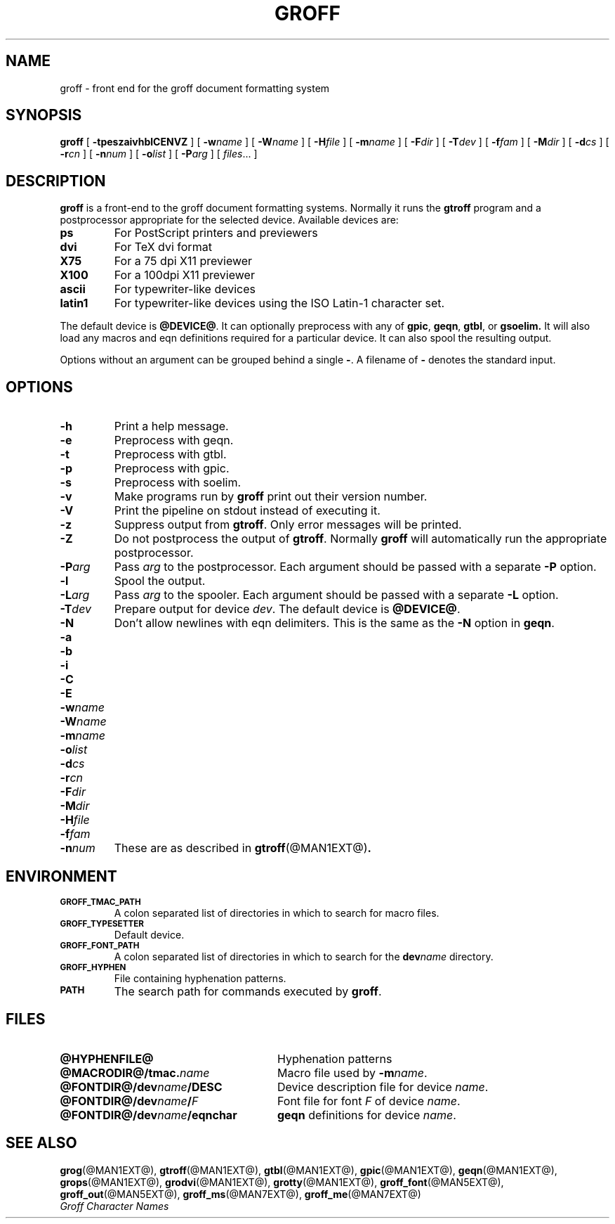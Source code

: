 .\" -*- nroff -*-
.de TQ
.br
.ns
.TP \\$1
..
.TH GROFF @MAN1EXT@ "19 April 1990" "Groff Version @VERSION@"
.SH NAME
groff \- front end for the groff document formatting system
.SH SYNOPSIS
.B groff
[
.B \-tpeszaivhblCENVZ
]
[
.BI \-w name
]
[
.BI \-W name
]
[
.BI \-H file
]
[
.BI \-m name
]
[
.BI \-F dir
]
[
.BI \-T dev
]
[
.BI \-f fam
]
[
.BI \-M dir
]
[
.BI \-d cs
]
[
.BI \-r cn
]
[
.BI \-n num
]
[
.BI \-o list
]
[
.BI \-P arg
]
[
.IR files \|.\|.\|.\|
]
.SH DESCRIPTION
.B groff
is a front-end to the groff document formatting systems.
Normally it runs the
.B gtroff
program and a postprocessor appropriate for the selected
device.
Available devices are:
.TP
.B ps
For PostScript printers and previewers
.TP
.B dvi
For TeX dvi format
.TP
.B X75
For a 75 dpi X11 previewer
.TP
.B X100
For a 100dpi X11 previewer
.TP
.B ascii
For typewriter-like devices
.TP
.B latin1
For typewriter-like devices using the ISO Latin-1 character set.
.LP
The default device is
.BR @DEVICE@ .
It can optionally preprocess with any of
.BR gpic ,
.BR geqn ,
.BR gtbl ,
or
.B gsoelim.
It will also load any macros and eqn definitions
required for a particular device.
It can also spool the resulting output.
.LP
Options without an argument can be grouped behind a single
.BR \- .
A filename of
.B \-
denotes the standard input.
.SH OPTIONS
.TP
.B \-h
Print a help message.
.TP
.B \-e
Preprocess with geqn.
.TP
.B \-t
Preprocess with gtbl.
.TP
.B \-p
Preprocess with gpic.
.TP
.B \-s
Preprocess with soelim.
.TP
.B \-v
Make programs run by
.B groff
print out their version number.
.TP
.B \-V
Print the pipeline on stdout instead of executing it.
.TP
.B \-z
Suppress output from
.BR gtroff .
Only error messages will be printed.
.TP
.B \-Z
Do not postprocess the output of
.BR gtroff .
Normally
.B groff
will automatically run the appropriate postprocessor.
.TP
.BI \-P arg
Pass
.I arg
to the postprocessor.
Each argument should be passed with a separate
.B \-P
option.
.TP
.B \-l
Spool the output.
.TP
.BI \-L arg
Pass
.I arg
to the spooler.
Each argument should be passed with a separate
.B \-L
option.
.TP
.BI \-T dev
Prepare output for device
.IR dev .
The default device is
.BR @DEVICE@ .
.TP
.B \-N
Don't allow newlines with eqn delimiters.
This is the same as the
.B \-N
option in
.BR geqn .
.TP
.B \-a
.TQ
.B \-b
.TQ
.B \-i
.TQ
.B \-C
.TQ
.B \-E
.TQ
.BI \-w name
.TQ
.BI \-W name
.TQ
.BI \-m name
.TQ
.BI \-o list
.TQ
.BI \-d cs
.TQ
.BI \-r cn
.TQ
.BI \-F dir
.TQ
.BI \-M dir
.TQ
.BI \-H file
.TQ
.BI \-f fam
.TQ
.BI \-n num
These are as described in
.BR gtroff (@MAN1EXT@) .
.SH ENVIRONMENT
.TP
.SM
.B GROFF_TMAC_PATH
A colon separated list of directories in which to search for
macro files.
.TP
.SM
.B GROFF_TYPESETTER
Default device.
.TP
.SM
.B GROFF_FONT_PATH
A colon separated list of directories in which to search for the
.BI dev name
directory.
.TP
.SM
.B GROFF_HYPHEN
File containing hyphenation patterns.
.TP
.SM
.B PATH
The search path for commands executed by
.BR groff .
.SH FILES
.TP \w'\fB@FONTDIR@/dev\fIname\fB/eqnchar'u+3n
.B @HYPHENFILE@
Hyphenation patterns
.TP
.BI @MACRODIR@/tmac. name
Macro file used by
.BI \-m name\fR.
.TP
.BI @FONTDIR@/dev name /DESC
Device description file for device
.IR name .
.TP
.BI @FONTDIR@/dev name / F
Font file for font
.I F
of device
.IR name .
.TP
.BI @FONTDIR@/dev name /eqnchar
.B geqn
definitions for device
.IR name .
.SH "SEE ALSO"
.BR grog (@MAN1EXT@),
.BR gtroff (@MAN1EXT@),
.BR gtbl (@MAN1EXT@),
.BR gpic (@MAN1EXT@),
.BR geqn (@MAN1EXT@),
.BR grops (@MAN1EXT@),
.BR grodvi (@MAN1EXT@),
.BR grotty (@MAN1EXT@),
.BR groff_font (@MAN5EXT@),
.BR groff_out (@MAN5EXT@),
.BR groff_ms (@MAN7EXT@),
.BR groff_me (@MAN7EXT@)
.br
.I "Groff Character Names"

